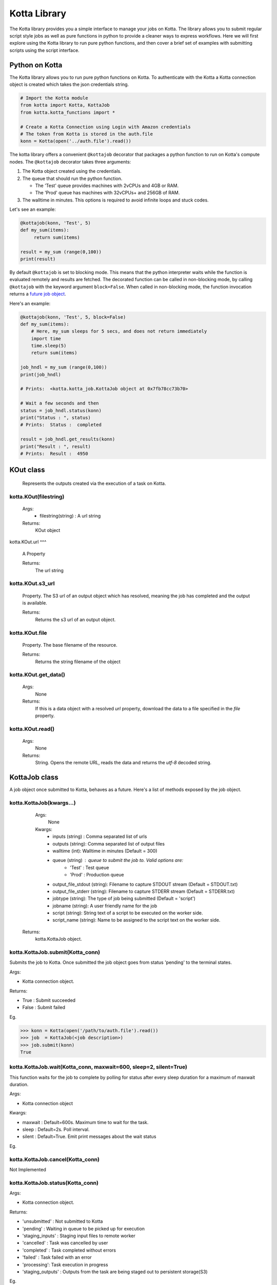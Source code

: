 Kotta Library
=============

The Kotta library provides you a simple interface to manage your jobs on Kotta. The library allows you to submit regular script style jobs as well as pure functions in python to provide a cleaner ways to express workflows. Here we will first explore using the Kotta library to run pure python functions, and then cover a brief set of examples with submitting scripts using the script interface.


Python on Kotta
---------------

The Kotta library allows you to run pure python functions on Kotta. To authenticate with the Kotta a Kotta connection object is created which takes the json credentials string.

.. code-block:: python

     # Import the Kotta module
     from kotta import Kotta, KottaJob
     from kotta.kotta_functions import *

     # Create a Kotta Connection using Login with Amazon credentials
     # The token from Kotta is stored in the auth.file
     konn = Kotta(open('../auth.file').read())

The kotta library offers a convenient ``@kottajob`` decorator that packages a python function to run on Kotta's compute nodes. The ``@kottajob`` decorator takes three arguments:

1. The Kotta object created using the credentials.
2. The queue that should run the python function.

   * The 'Test' queue provides machines with 2vCPUs and 4GB or RAM.

   * The 'Prod' queue has machines with 32vCPUs+ and 256GB of RAM.
3. The walltime in minutes. This options is required to avoid infinite loops and stuck codes.

Let's see an example:

.. code-block:: python

     @kottajob(konn, 'Test', 5)
     def my_sum(items):
          return sum(items)

     result = my_sum (range(0,100))
     print(result)


By default ``@kottajob`` is set to blocking mode. This means that the python interpreter waits while the function is evaluated remotely and results are fetched.
The decorated function can be called in non-blocking mode, by calling ``@kottajob`` with the keyword argument ``block=False``. When called in non-blocking mode,
the function invocation returns a `future job object <https://en.wikipedia.org/wiki/Futures_and_promises>`_.

Here's an example:

.. code-block:: python

    @kottajob(konn, 'Test', 5, block=False)
    def my_sum(items):
        # Here, my_sum sleeps for 5 secs, and does not return immediately
        import time
        time.sleep(5)
        return sum(items)

    job_hndl = my_sum (range(0,100))
    print(job_hndl)

    # Prints:  <kotta.kotta_job.KottaJob object at 0x7fb78cc73b70>

    # Wait a few seconds and then
    status = job_hndl.status(konn)
    print("Status : ", status)
    # Prints:  Status :  completed

    result = job_hndl.get_results(konn)
    print("Result : ", result)
    # Prints:  Result :  4950

KOut class
----------

    Represents the outputs created via the execution of a task on Kotta.


kotta.KOut(filestring)
^^^^^^^^^^^^^^^^

   Args:
     * filestring(string) : A url string

   Returns:
     KOut object

kotta.KOut.url
^^^

   A Property

   Returns:
      The url string

kotta.KOut.s3_url
^^^^^^

   Property. The S3 url of an output object which has resolved, meaning the job has completed and the output is available.

   Returns:
      Returns the s3 url of an output object.

kotta.KOut.file
^^^^

   Property. The base filename of the resource.

   Returns:
       Returns the string filename of the object

kotta.KOut.get_data()
^^^^^^^^^^

   Args:
       None

   Returns:
       If this is a data object with a resolved `url` property, download the
       data to a file specified in the `file` property.

kotta.KOut.read()
^^^^^^

   Args:
       None

   Returns:
       String. Opens the remote URL, reads the data and returns the *utf-8* decoded string.


KottaJob class
--------------


A job object once submitted to Kotta, behaves as a future. Here's a list of methods exposed by the job object.


kotta.KottaJob(kwargs...)
^^^^^^^^

    Args:
        None

    Kwargs:
        * inputs (string) : Comma separated list of urls
        * outputs (string): Comma separated list of output files
        * walltime (int): Walltime in minutes (Default = 300)
        * queue  (string) : queue to submit the job to. Valid options are:
           * 'Test' : Test queue
           * 'Prod' : Production queue
        * output_file_stdout (string): Filename to capture STDOUT stream (Default = STDOUT.txt)
        * output_file_stderr (string): Filename to capture STDERR stream (Default = STDERR.txt)
        * jobtype (string): The type of job being submitted (Default = 'script')
        * jobname (string): A user friendly name for the job
        * script (string): String text of a script to be executed on the worker side.
        * script_name (string): Name to be assigned to the script text on the worker side.

   Returns:
        kotta.KottaJob object.



kotta.KottaJob.submit(Kotta_conn)
^^^^^^^^^^^^^^^^^^

Submits the job to Kotta. Once submitted the job object goes from status 'pending' to the terminal states.

Args:

* Kotta connection object.


Returns:

* True : Submit succeeded
* False : Submit failed

Eg.

>>> konn = Kotta(open('/path/to/auth.file').read())
>>> job  = KottaJob(<job description>)
>>> job.submit(konn)
True


kotta.KottaJob.wait(Kotta_conn, maxwait=600, sleep=2, silent=True)
^^^^^^^^^^^^^^^^^^^^^^^^^^^^^^^^^^^^^^^^^^^^^^^^^^^^^^^

This function waits for the job to complete by polling for status after every sleep duration for a maximum of maxwait duration.

Args:

* Kotta connection object

Kwargs:

* maxwait : Default=600s. Maximum time to wait for the task.
* sleep   : Default=2s. Poll interval.
* silent  : Default=True. Emit print messages about the wait status

Eg.


kotta.KottaJob.cancel(Kotta_conn)
^^^^^^^^^^^^^^^^^^

Not Implemented


kotta.KottaJob.status(Kotta_conn)
^^^^^^^^^^^^^^^^^^^^

Args:

* Kotta connection object.

Returns:

* 'unsubmitted' : Not submitted to Kotta
* 'pending' : Waiting in queue to be picked up for execution
* 'staging_inputs' : Staging input files to remote worker
* 'cancelled' : Task was cancelled by user
* 'completed' : Task completed without errors
* 'failed' : Task failed with an error
* 'processing': Task execution in progress
* 'staging_outputs' : Outputs from the task are being staged out to persistent storage(S3)

Eg.

>>> job_obj.status(konn)
completed

kotta.KottaJob.jobname
^^^^^^^

Property.

Returns:
* String, name of the job.

Eg.

>>> job_obj.jobname
Python test job

kotta.KottaJob.outputs
^^^^^^^

Property.

Returns:
* A list of Kotta output objects.

kotta.KottaJob.desc
^^^^

Property.








Running Script using Kotta Library
----------------------------------

Here is a simple Hello World example written in bash

.. code-block:: python

      hello = KottaJob( jobtype       = 'script',
                        jobname       = 'hello',
                        executable    = '/bin/bash myscript.sh',
                        script_name   = 'myscript.sh',
                        script        = '#!/bin/bash \n echo "Hello World!"'
                      )


